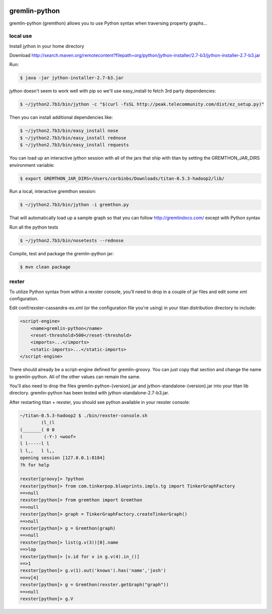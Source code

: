 .. image:: https://travis-ci.org/pokitdok/gremlin-python.svg?branch=master
    :target: https://travis-ci.org/pokitdok/gremlin-python


gremlin-python
==============

gremlin-python (gremthon) allows you to use Python syntax when traversing property graphs...

local use
---------

Install jython in your home directory

Download http://search.maven.org/remotecontent?filepath=org/python/jython-installer/2.7-b3/jython-installer-2.7-b3.jar

Run:

.. code-block:: bash

    $ java -jar jython-installer-2.7-b3.jar

jython doesn't seem to work well with pip so we'll use easy_install to fetch 3rd party dependencies:

.. code-block:: bash

    $ ~/jython2.7b3/bin/jython -c "$(curl -fsSL http://peak.telecommunity.com/dist/ez_setup.py)"

Then you can install additional dependencies like:

.. code-block:: bash

    $ ~/jython2.7b3/bin/easy_install nose
    $ ~/jython2.7b3/bin/easy_install rednose
    $ ~/jython2.7b3/bin/easy_install requests

You can load up an interactive jython session with all of the jars that ship with titan by setting
the GREMTHON_JAR_DIRS environment variable:

.. code-block:: bash

    $ export GREMTHON_JAR_DIRS=/Users/corbinbs/Downloads/titan-0.5.3-hadoop2/lib/

Run a local, interactive gremthon session:

.. code-block:: bash

    $ ~/jython2.7b3/bin/jython -i gremthon.py

That will automatically load up a sample graph so that you can follow http://gremlindocs.com/
except with Python syntax

Run all the python tests

.. code-block:: bash

    $ ~/jython2.7b3/bin/nosetests --rednose

Compile, test and package the gremlin-python jar:

.. code-block:: bash

    $ mvn clean package

rexter
------

To utilize Python syntax from within a rexster console, you'll need to drop in a couple of jar files
and edit some xml configuration.

Edit conf/rexster-cassandra-es.xml (or the configuration file you're using) in your titan distribution directory to include:

.. code-block:: xml

        <script-engine>
            <name>gremlin-python</name>
            <reset-threshold>500</reset-threshold>
            <imports>...</imports>
            <static-imports>...</static-imports>
        </script-engine>


There should already be a script-engine defined for gremlin-groovy.   You can just copy that section and change the name
to gremlin-python.  All of the other values can remain the same.

You'll also need to drop the files gremlin-python-{version}.jar and jython-standalone-{version}.jar
into your titan lib directory.   gremlin-python has been tested with jython-standalone-2.7-b3.jar.

After restarting titan + rexster, you should see python available in your rexster console:


.. code-block:: bash

    ~/titan-0.5.3-hadoop2 $ ./bin/rexster-console.sh
            (l_(l
    (_______( 0 0
    (        (-Y-) <woof>
    l l-----l l
    l l,,   l l,,
    opening session [127.0.0.1:8184]
    ?h for help

    rexster[groovy]> ?python
    rexster[python]> from com.tinkerpop.blueprints.impls.tg import TinkerGraphFactory
    ==>null
    rexster[python]> from gremthon import Gremthon
    ==>null
    rexster[python]> graph = TinkerGraphFactory.createTinkerGraph()
    ==>null
    rexster[python]> g = Gremthon(graph)
    ==>null
    rexster[python]> list(g.v(3))[0].name
    ==>lop
    rexster[python]> [v.id for v in g.v(4).in_()]
    ==>1
    rexster[python]> g.v(1).out('knows').has('name','josh')
    ==>v[4]
    rexster[python]> g = Gremthon(rexster.getGraph("graph"))
    ==>null
    rexster[python]> g.V
